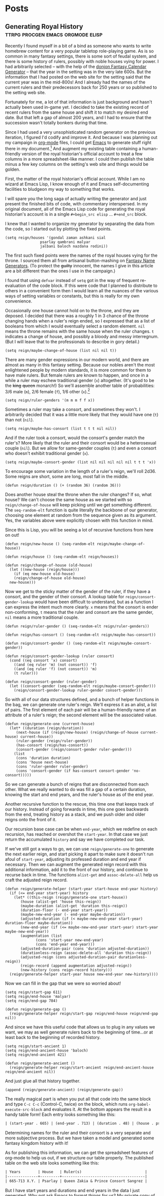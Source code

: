 #+hugo_base_dir: ../..
* Posts
** Generating Royal History               :ttrpg:procgen:emacs:orgmode:elisp:
:PROPERTIES:
:EXPORT_HUGO_MENU: :menu "posts"
:EXPORT_DATE: 2022-12-07
:EXPORT_FILE_NAME: generating-royal-history
:END:
Recently I found myself in a bit of a bind as someone who wants to write homebrew content for a very popular tabletop role-playing game.  As is so common in many fantasy settings, there is some sort of feudal system, and there is some history of rulers, possibly with noble houses vying for power.  I had arbitrarily selected -- with the help of the [[https://donjon.bin.sh/fantasy/calendar/][donjon Fantasy Calendar Generator]] -- that the year in the setting was in the very late 600s.  But the information that I had posted on the web site for the setting said that the current year was in the mid-800s!  And I already had the names of the current rulers and their predecessors back for 250 years or so published to the setting web site.

Fortunately for me, a lot of that information is just background and hasn't actually been used in-game yet.  I decided to take the existing record of recent rulers from the same house and shift it to match my desired end date.  But that left a gap of almost 200 years, and I had to ensure that the succession wasn't totally bonkers during that time.

Since I had used a very unsophisticated random generator on the previous iteration, I figured I'd codify and improve it.  And because I was planning out my campaign in [[https://orgmode.org/][org-mode]] files, I could get [[https://www.gnu.org/software/emacs/][Emacs]] to generate stuff right there in my document.[fn:1]    And augment my existing table containing a human-friendly version of the royal historian's official account to treat a few columns in a more spreadsheet-like manner.  I could then publish the table minus a few key columns on the setting's web site and things would be golden.

First, the matter of the royal historian's official account.  While I am no wizard at Emacs Lisp, I know enough of it and Emacs self-documenting facilities to bludgeon my way to something that works.

I will spare you the long saga of actually writing the generator and just present the finished bits of code, with commentary interspersed.  In my original document, all of the Emacs Lisp code for generating the royal historian's account is in a single ~#+begin_src elisp~ ... ~#+end_src~ block.

I knew that I wanted to organize my generator by separating the data from the code, so I started out by plotting the fixed points.

#+begin_src elisp
  (setq reign/houses '(gondal zaman ashkani sial
			      psarlay qambrani malyar
			      jalbani baloch nazdana rodini))
#+end_src

The first such fixed points were the names of the royal houses vying for the throne.  I sourced them all from artisanal button-mashing on [[https://www.fantasynamegenerators.com/][Fantasy Name Generators]].  (To protect the +guilty+ innocent, the names I give in this article are a bit different than the ones I use in the campaign.)

I found that using ~defvar~ instead of ~setq~ got in the way of frequent re-evaluation of the code block.  If this were code that I planned to distribute to others in a convenient form then I would learn all the nuances of the various ways of setting variables or constants, but this is really for my own convenience.

Occasionally one house cannot hold on to the throne, and they are deposed.  I decided that there was a roughly 1 in 3 chance of the throne changing hands when a ruler's reign ended, so I expressed that as a list of booleans from which I would eventually select a random element.  ~nil~ means the throne remains with the same house when the ruler changes.  ~t~ indicates a change of house, and possibly a bloody and messy interregnum.  (But I will leave that to the professionals to describe in gory detail.)

#+begin_src elisp
  (setq reign/maybe-change-of-house (list nil nil t))
#+end_src

There are many gender expressions in our modern world, and there are almost as many in this fantasy setting.  Because our nobles aren't the most enlightened people by modern standards, it is more common for them to have male rulers.  But female rulers are known to happen, and once in a while a ruler may eschew traditional gender (~x~) altogether.  (It's good to be the +king+ +queen+ monarch!)  So we'll assemble another table of probabilities: 3/6 male (~m~), 2/6 female (~f~), 1/6 other (~x~).[fn:2]

#+begin_src elisp
  (setq reign/ruler-genders '(m m m f f x))
#+end_src

Sometimes a ruler may take a consort, and sometimes they won't.  I arbitrarily decided that it was a little more likely that they would have one (~t~) than not (~nil~).

#+begin_src elisp
  (setq reign/maybe-has-consort (list t t t nil nil))
#+end_src

And if the ruler took a consort, would the consort's gender match the ruler's?  More likely that the ruler and their consort would be a heterosexual couple (~nil~).  But we allow for same-gender couples (~t~) and even a consort who doesn't exhibit traditional gender (~x~).

#+begin_src elisp
  (setq reign/maybe-consort-gender (list nil nil nil nil nil t t t 'x))
#+end_src

To encourage some variation in the length of a ruler's reign, we'll roll 2d36.  Some reigns are short, some are long, most fall in the middle.

#+begin_src elisp
  (defun reign/duration () (+ (random 36) (random 36)))
#+end_src

Does another house steal the throne when the ruler changes?  If so, what house?  We can't choose the same house as we started with so ~reign/change-of-house~ will keep picking until we get something different.  The ~seq-random-elt~ function is quite literally the backbone of our generator, choosing one element at random from the sequence given as its argument.  Yes, the variables above were explicitly chosen with this function in mind.

Since this is Lisp, you will be seeing a lot of recursive functions from here on out!

#+begin_src elisp
  (defun reign/new-house () (seq-random-elt reign/maybe-change-of-house))

  (defun reign/house () (seq-random-elt reign/houses))
  
  (defun reign/change-of-house (old-house)
    (let ((new-house (reign/house)))
      (if (eq new-house old-house)
	  (reign/change-of-house old-house)
	new-house)))
#+end_src

Now we get to the sticky matter of the gender of the ruler, if they have a consort, and the gender of their consort.  A lookup table for ~reign/consort-gender-lookup~ would have been difficult to understand, but as a function I can express the intent much more clearly.  ~x~ means that the consort is ender non-conforming, ~t~ means that the ruler and consort are the same gender, ~nil~ means a more traditional couple.

#+begin_src elisp
  (defun reign/ruler-gender () (seq-random-elt reign/ruler-genders))

  (defun reign/has-consort () (seq-random-elt reign/maybe-has-consort))

  (defun reign/consort-gender () (seq-random-elt reign/maybe-consort-gender))

  (defun reign/consort-gender-lookup (ruler consort)
    (cond ((eq consort 'x) consort)
	  ((and (eq ruler 'm) (not consort)) 'f)
	  ((and (eq ruler 'f) (not consort)) 'm)
	  (t ruler)))
  
  (defun reign/consort-gender (ruler-gender)
    (let ((consort-gender (seq-random-elt reign/maybe-consort-gender)))
      (reign/consort-gender-lookup ruler-gender consort-gender)))
#+end_src

So with all of our data structures defined, and a bunch of helper functions in the bag, we can generate one ruler's reign.  We'll express it as an alist, a list of pairs.  The first element of each pair will be a human-friendly name of an attribute of a ruler's reign; the second element will be the associated value.

#+begin_src elisp
  (defun reign/generate-one (current-house)
    (let* ((duration (reign/duration))
	   (next-house (if (reign/new-house) (reign/change-of-house current-house) current-house))
	   (ruler-gender (reign/ruler-gender))
	   (has-consort (reign/has-consort))
	   (consort-gender (reign/consort-gender ruler-gender)))
      (list
       (cons 'duration duration)
       (cons 'house next-house)
       (cons 'ruler-gender ruler-gender)
       (cons 'consort-gender (if has-consort consort-gender 'no-consort)))))
#+end_src

So we can generate a bunch of reigns that are disconnected from each other.  What we really wanted to do was fill a gap of a certain duration, knowing the start and end years, and the ruler's house as of the end year.

Another recursive function to the rescue, this time one that keeps track of our history.  Instead of going forwards in time, this one goes backwards from the end, treating history as a stack, and we push older and older reigns onto the front of it.

Our recursion base case can be when ~end-year~, which we redefine on each recursion, has reached or overshot the ~start-year~.  In that case we just return the accumulated ~history~ and say we have completed our task.

If we've still got a ways to go, we can use ~reign/generate-one~ to generate the next earlier reign, and start picking it apart to make sure it doesn't run afoul of ~start-year~, adjusting its professed duration and end year if necessary. Then we can augment the generated reign record with this additional information, add it to the front of our history, and continue to recurse back in time.  The functions ~alist-get~ and ~assoc-delete-all~ help us craft the adjusted reign record.

#+begin_src elisp
  (defun reign/generate-helper (start-year start-house end-year history)
    (if (<= end-year start-year) history
      (let* ((this-reign (reign/generate-one start-house))
	     (house (alist-get 'house this-reign))	   
	     (maybe-duration (alist-get 'duration this-reign))
	     (duration-floor (- end-year start-year))
	     (maybe-new-end-year (- end-year maybe-duration))	   
	     (adjusted-duration (if (< maybe-new-end-year start-year) duration-floor maybe-duration))
	     (new-end-year (if (<= maybe-new-end-year start-year) start-year maybe-new-end-year))
	     (augmentation (list
			    (cons 'start-year new-end-year)
			    (cons 'end-year end-year)))
	     (adjusted-duration-pair (cons 'duration adjusted-duration))
	     (durationless-reign (assoc-delete-all 'duration this-reign))
	     (adjusted-reign (cons adjusted-duration-pair durationless-reign))
	     (reign-record (append augmentation adjusted-reign))
	     (new-history (cons reign-record history)))
	(reign/generate-helper start-year house new-end-year new-history))))
#+end_src

Now we can fill in the gap that we were so worried about!

#+begin_src elisp
  (setq reign/start-gap 611)
  (setq reign/end-house 'malyar)
  (setq reign/end-gap 784)
  
  (defun reign/generate-gap ()
    (reign/generate-helper reign/start-gap reign/end-house reign/end-gap nil))
#+end_src

And since we have this useful code that allows us to plug in any values we want, we may as well generate rulers back to the beginning of time...or at least back to the beginning of recorded history.

#+begin_src elisp
  (setq reign/start-ancient 1)
  (setq reign/end-ancient-house 'baloch)
  (setq reign/end-ancient 421)
  
  (defun reign/generate-ancient ()
    (reign/generate-helper reign/start-ancient reign/end-ancient-house reign/end-ancient nil))
#+end_src

And just glue all that history together.

#+begin_src elisp
  (append (reign/generate-ancient) (reign/generate-gap))  
#+end_src

The really magical part is when you put all that code into the same block and type ~C-c C-c~ (Control-C, twice) on the block, which runs ~org-babel-execute-src-block~ and evaluates it.  At the bottom appears the result in a handy table form!  Each entry looks something like this:

#+begin_src org
| (start-year . 665) | (end-year . 713) | (duration . 48) | (house . psarlay)    | (ruler-gender . f) | (consort-gender . m)          |  
#+end_src

Determining names for the ruler and their consort is a very separate and more subjective process.  But we have taken a model and generated some fantasy kingdom history with it!

As for publishing this information, we can get the spreadsheet features of org-mode to help us out, if we structure our table properly.  The published table on the web site looks something like this:

#+begin_src org
  | Years        | House   | Ruler(s)                             |
  |--------------+---------+--------------------------------------|
  | 665-713 X.Y. | Psarlay | Queen Zakia & Prince Consort Sangrez |
#+end_src

But I have start years and durations and end years in the data I just generated.  Why not ask Emacs to format things for us?  My private copy of the table looks like this:

#+begin_src org
  | Start | Duration | End | Years | House   | Ruler(s)                             |
  |-------+----------+-----+-------+---------+--------------------------------------|
  |   665 |       48 |     |       | Psarlay | Queen Zakia & Prince Consort Sangrez |
  #+TBLFM: $3 = if($2, $1 + $2, string(""))
  #+TBLFM: $4 = '(concat $1 "-" $3 " X.Y.")
#+end_src

Whenever I type that lovely ~C-c C-c~ (~org-ctrl-c-ctrl-c-hook~) on each ~#+TBLFM:~ line it fills in the cells that are derived information  in a consistent format.  (Probably eventually running ~org-table-calc-current-TBLFM~.)  Or I can use ~C-c *~ (~org-ctrl-c-star~ which eventually calls ~org-table-recalculate~) from within the table to recompute all the formulas associated with it.  So I can then copy this table to the web site -- also written in org, because I'm lazy and the [[https://github.com/github/markup][Github Markup library]] that powers Github wikis supports it -- and just remove the first three columns of the table by moving my cursor to each column and invoking ~M-x org-table-delete-column~.

*** Complete Source

Save this in a file whose name ends in ~.org~. Wrap the code in ~#+begin_src elisp~ and ~#+end_src~ and evaluate.

#+begin_src elisp
  (setq reign/houses '(gondal zaman ashkani sial
			      psarlay qambrani malyar
			      jalbani baloch nazdana rodini))  
  (setq reign/maybe-change-of-house (list nil nil t))
  (setq reign/ruler-genders '(m m m f f x))
  (setq reign/maybe-has-consort (list t t t nil nil))
  (setq reign/maybe-consort-gender (list nil nil nil nil nil t t t 'x))

  (defun reign/duration () (+ (random 36) (random 36)))

  (defun reign/new-house () (seq-random-elt reign/maybe-change-of-house))

  (defun reign/house () (seq-random-elt reign/houses))

  (defun reign/change-of-house (old-house)
    (let ((new-house (reign/house)))
      (if (eq new-house old-house)
	  (reign/change-of-house old-house)
	new-house)))

  (defun reign/ruler-gender () (seq-random-elt reign/ruler-genders))

  (defun reign/has-consort () (seq-random-elt reign/maybe-has-consort))

  (defun reign/consort-gender () (seq-random-elt reign/maybe-consort-gender))

  (defun reign/consort-gender-lookup (ruler consort)
    (cond ((eq consort 'x) consort)
	  ((and (eq ruler 'm) (not consort)) 'f)
	  ((and (eq ruler 'f) (not consort)) 'm)
	  (t ruler)))

  (defun reign/consort-gender (ruler-gender)
    (let ((consort-gender (seq-random-elt reign/maybe-consort-gender)))
      (reign/consort-gender-lookup ruler-gender consort-gender)))

  (defun reign/generate-one (current-house)
    (let* ((duration (reign/duration))
	   (next-house (if (reign/new-house) (reign/change-of-house current-house) current-house))
	   (ruler-gender (reign/ruler-gender))
	   (has-consort (reign/has-consort))
	   (consort-gender (reign/consort-gender ruler-gender)))
      (list
       (cons 'duration duration)
       (cons 'house next-house)
       (cons 'ruler-gender ruler-gender)
       (cons 'consort-gender (if has-consort consort-gender 'no-consort)))))  

  (defun reign/generate-helper (start-year start-house end-year history)
    (if (<= end-year start-year) history
      (let* ((this-reign (reign/generate-one start-house))
	     (house (alist-get 'house this-reign))	   
	     (maybe-duration (alist-get 'duration this-reign))
	     (duration-floor (- end-year start-year))
	     (maybe-new-end-year (- end-year maybe-duration))	   
	     (adjusted-duration (if (< maybe-new-end-year start-year) duration-floor maybe-duration))
	     (new-end-year (if (<= maybe-new-end-year start-year) start-year maybe-new-end-year))
	     (augmentation (list
			    (cons 'start-year new-end-year)
			    (cons 'end-year end-year)))
	     (adjusted-duration-pair (cons 'duration adjusted-duration))
	     (durationless-reign (assoc-delete-all 'duration this-reign))
	     (adjusted-reign (cons adjusted-duration-pair durationless-reign))
	     (reign-record (append augmentation adjusted-reign))
	     (new-history (cons reign-record history)))
	(reign/generate-helper start-year house new-end-year new-history))))

  (setq reign/start-gap 611)
  (setq reign/end-house 'malyar)
  (setq reign/end-gap 784)

  (defun reign/generate-gap ()
    (reign/generate-helper reign/start-gap reign/end-house reign/end-gap nil))

  (setq reign/start-ancient 1)
  (setq reign/end-ancient-house 'baloch)  
  (setq reign/end-ancient 421)

  (defun reign/generate-ancient ()
    (reign/generate-helper reign/start-ancient reign/end-ancient-house reign/end-ancient nil))

  (append (reign/generate-ancient) (reign/generate-gap))
#+end_src

[fn:1] Yes, [[https://orgroam.com/][org-roam]] is involved, but it is not the focus of this article.

[fn:2] Non-binary, transgender, and gender-non-conforming folk are welcome as players at the table and as characters in the setting as well.  Modeling both sex and gender in the code would not add much educational value from a computing perspective, but could be interesting for describing a society that more closely resembles where I live.

